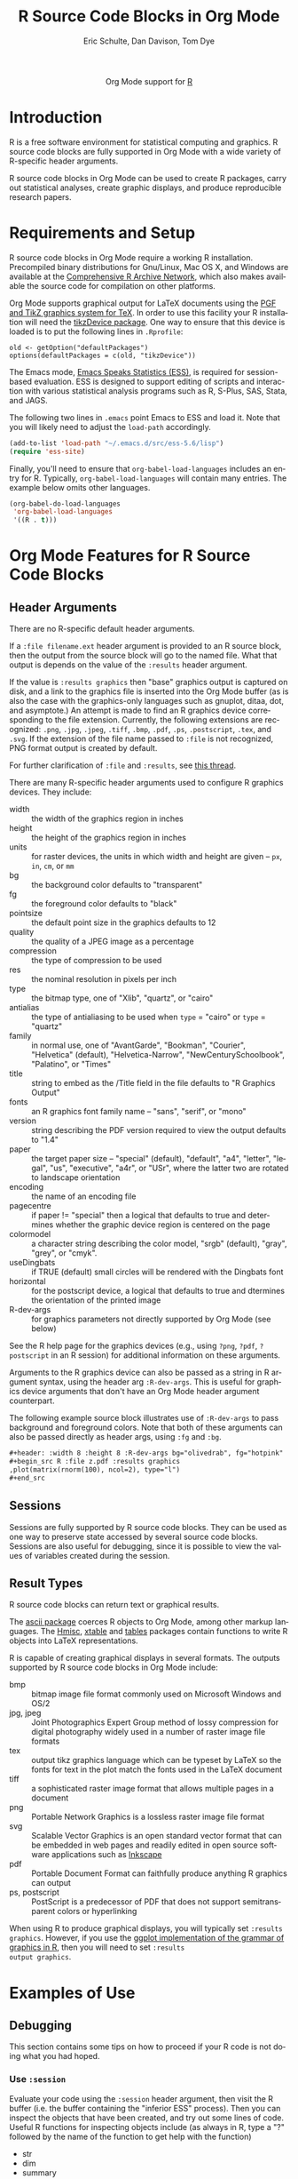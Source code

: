 #+OPTIONS:    H:3 num:nil toc:2 \n:nil @:t ::t |:t ^:{} -:t f:t *:t TeX:t LaTeX:t skip:nil d:(HIDE) tags:not-in-toc
#+STARTUP:    align fold nodlcheck hidestars oddeven lognotestate hideblocks
#+SEQ_TODO:   TODO(t) INPROGRESS(i) WAITING(w@) | DONE(d) CANCELED(c@)
#+TAGS:       Write(w) Update(u) Fix(f) Check(c) noexport(n)
#+TITLE:      R Source Code Blocks in Org Mode
#+AUTHOR:     Eric Schulte, Dan Davison, Tom Dye
#+EMAIL:      schulte.eric at gmail dot com, davison at stats dot ox dot ac dot uk
#+LANGUAGE:   en
#+STYLE:      <style type="text/css">#outline-container-introduction{ clear:both; }</style>
#+LINK_UP:    ../languages.html
#+LINK_HOME:  http://orgmode.org/worg/
#+EXPORT_EXCLUDE_TAGS: noexport

#+name: banner
#+begin_html
  <div id="subtitle" style="float: center; text-align: center;">
  <p>
  Org Mode support for <a href="http://www.r-project.org/">R</a>
  </p>
  <p>
  <a href="http://www.r-project.org/">
  <img src="http://www.r-project.org/Rlogo.jpg"/>
  </a>
  </p>
  </div>
#+end_html

* Template Checklist [12/12]                                       :noexport:
  - [X] Revise #+TITLE:
  - [X] Indicate #+AUTHOR:
  - [X] Add #+EMAIL:
  - [X] Revise banner source block [3/3]
    - [X] Add link to a useful language web site
    - [X] Replace "Language" with language name
    - [X] Find a suitable graphic and use it to link to the language
      web site
  - [X] Write an [[Introduction]]
  - [X] Describe [[Requirements%20and%20Setup][Requirements and Setup]]
  - [X] Replace "Language" with language name in [[Org%20Mode%20Features%20for%20Language%20Source%20Code%20Blocks][Org Mode Features for Language Source Code Blocks]]
  - [X] Describe [[Header%20Arguments][Header Arguments]]
  - [X] Describe support for [[Sessions]]
  - [X] Describe [[Result%20Types][Result Types]]
  - [X] Describe [[Other]] differences from supported languages
  - [X] Provide brief [[Examples%20of%20Use][Examples of Use]]
* Introduction
R is a free software environment for statistical computing and
graphics.  R source code blocks are fully supported in Org Mode with a
wide variety of R-specific header arguments.

R source code blocks in Org Mode can be used to create R packages,
carry out statistical analyses, create graphic displays, and produce
reproducible research papers.

* Requirements and Setup
R source code blocks in Org Mode require a working R installation.
Precompiled binary distributions for Gnu/Linux, Mac OS X, and Windows
are available at the [[http://cran.r-project.org][Comprehensive R Archive Network]], which also makes
available the source code for compilation on other platforms.

Org Mode supports graphical output for LaTeX documents using the [[http://sourceforge.net/projects/pgf/][PGF
and TikZ graphics system for TeX]].  In order to use this facility your
R installation will need the [[http://cran.r-project.org/web/packages/tikzDevice/index.html][tikzDevice package]].  One way to ensure
that this device is loaded is to put the following lines in
=.Rprofile=: 

#+BEGIN_EXAMPLE
old <- getOption("defaultPackages")
options(defaultPackages = c(old, "tikzDevice"))
#+END_EXAMPLE


The Emacs mode, [[http://ess.r-project.org/][Emacs Speaks Statistics (ESS)]], is required for
session-based evaluation.  ESS is designed to support editing of
scripts and interaction with various statistical analysis programs
such as R, S-Plus, SAS, Stata, and JAGS. 

The following two lines in =.emacs= point Emacs to ESS and load it.
Note that you will likely need to adjust the =load-path= accordingly. 

#+begin_src emacs-lisp
   (add-to-list 'load-path "~/.emacs.d/src/ess-5.6/lisp")
   (require 'ess-site)
#+end_src
 
Finally, you'll need to ensure that =org-babel-load-languages=
includes an entry for R.  Typically, =org-babel-load-languages=
will contain many entries.  The example below omits other languages.

#+begin_src emacs-lisp :tangle yes
  (org-babel-do-load-languages
   'org-babel-load-languages
   '((R . t)))
#+end_src

* Org Mode Features for R Source Code Blocks
** Header Arguments

There are no R-specific default header arguments.

If a =:file filename.ext= header argument is provided to an R source
block, then the output from the source block will go to the named
file. What that output is depends on the value of the =:results=
header argument.

If the value is =:results graphics= then "base" graphics output is
captured on disk, and a link to the graphics file is inserted into the
Org Mode buffer (as is also the case with the graphics-only languages
such as gnuplot, ditaa, dot, and asymptote.)  An attempt is made to
find an R graphics device corresponding to the file extension.
Currently, the following extensions are recognized: =.png=, =.jpg=,
=.jpeg=, =.tiff=, =.bmp=, =.pdf=, =.ps=, =.postscript=, =.tex=, and
=.svg=.  If the extension of the file name passed to =:file= is not
recognized, PNG format output is created by default.
    
For further clarification of =:file= and =:results=, see [[http://thread.gmane.org/gmane.emacs.orgmode/35396/focus=35766][this thread]].

There are many R-specific header arguments used to configure R graphics
devices.  They include:

  - width :: the width of the graphics region in inches
  - height ::  the height of the graphics region in inches
  - units :: for raster devices, the units in which width and height
             are given -- =px=, =in=, =cm=, or =mm=
  - bg :: the background color defaults to "transparent"
  - fg :: the foreground color defaults to "black"
  - pointsize :: the default point size in the graphics defaults to 12
  - quality :: the quality of a JPEG image as a percentage
  - compression :: the type of compression to be used
  - res :: the nominal resolution in pixels per inch
  - type :: the bitmap type, one of "Xlib", "quartz", or "cairo"
  - antialias :: the type of antialiasing to be used when =type= =
                 "cairo" or =type= = "quartz"
  - family :: in normal use, one of "AvantGarde", "Bookman",
              "Courier", "Helvetica" (default), "Helvetica-Narrow",
              "NewCenturySchoolbook", "Palatino", or "Times" 
  - title :: string to embed as the /Title field in the file defaults
             to "R Graphics Output"
  - fonts :: an R graphics font family name -- "sans", "serif", or "mono"
  - version :: string describing the PDF version required to view the
               output defaults to "1.4"
  - paper :: the target paper size -- "special" (default), "default",
             "a4", "letter", "legal", "us", "executive", "a4r", or
             "USr", where the latter two are rotated to landscape orientation
  - encoding :: the name of an encoding file 
  - pagecentre :: if paper != "special" then a logical that defaults
                  to true and determines whether the graphic device
                  region is centered on the page
  - colormodel :: a character string describing the color model,
                  "srgb" (default), "gray", "grey", or "cmyk".
  - useDingbats :: if TRUE (default) small circles will be rendered
                   with the Dingbats font
  - horizontal :: for the postscript device, a logical that defaults
                  to true and dtermines the orientation of the printed
                  image
  - R-dev-args :: for graphics parameters not directly supported by
                  Org Mode (see below)

 See the R help page for the graphics devices (e.g., using =?png=,
 =?pdf=, =?postscript= in an R session) for additional information on
 these arguments.

 Arguments to the R graphics device can also be passed as a string in
 R argument syntax, using the header arg =:R-dev-args=.  This is
 useful for graphics device arguments that don't have an Org Mode
 header argument counterpart.
    
 The following example source block illustrates use of =:R-dev-args=
 to pass background and foreground colors.  Note that both of these
 arguments can also be passed directly as header args, using =:fg= and
 =:bg=.

#+begin_src org :exports code
  ,#+header: :width 8 :height 8 :R-dev-args bg="olivedrab", fg="hotpink"
  ,#+begin_src R :file z.pdf :results graphics
  ,plot(matrix(rnorm(100), ncol=2), type="l")
  ,#+end_src
#+end_src


** Sessions
Sessions are fully supported by R source code blocks.  They can be
used as one way to preserve state accessed by several source code
blocks.  Sessions are also useful for debugging, since it is possible
to view the values of variables created during the session.

** Result Types

R source code blocks can return text or graphical results.

The [[http://cran.r-project.org/web/packages/ascii/index.html][ascii package]] coerces R objects to Org Mode, among other markup
languages.  The [[http://cran.r-project.org/web/packages/Hmisc/index.html][Hmisc]], [[http://cran.r-project.org/web/packages/xtable/index.html][xtable]] and [[http://cran.r-project.org/web/packages/tables/index.html][tables]] packages contain functions to
write R objects into LaTeX representations.

R is capable of creating graphical displays in several formats.  The
outputs supported by R source code blocks in Org Mode include:

   - bmp :: bitmap image file format commonly used on Microsoft
            Windows and OS/2
   - jpg, jpeg :: Joint Photographics Expert Group method of lossy
            compression for digital photography widely used in a
            number of raster image file formats
   - tex :: output tikz graphics language which can be typeset by
            LaTeX so the fonts for text in the plot match the fonts
            used in the LaTeX document
   - tiff :: a sophisticated raster image format that allows multiple
             pages in a document
   - png :: Portable Network Graphics is a lossless raster image file format
   - svg :: Scalable Vector Graphics is an open standard vector format
            that can be embedded in web pages and readily edited in
            open source software applications such as [[http://inkscape.org/][Inkscape]]
   - pdf :: Portable Document Format can faithfully produce anything R
            graphics can output
   - ps, postscript :: PostScript is a predecessor of PDF that does
                       not support semitransparent colors or
                       hyperlinking

When using R to produce graphical displays, you will typically set
=:results graphics=.  However, if you use the [[http://had.co.nz/ggplot/][ggplot implementation of
the grammar of graphics in R]], then you will need to set =:results
output graphics=.

* Examples of Use
** Debugging
   This section contains some tips on how to proceed if your R code is
   not doing what you had hoped.
*** Use =:session=
    Evaluate your code using the =:session= header argument, then
    visit the R buffer (i.e. the buffer containing the "inferior ESS"
    process). Then you can inspect the objects that have been created,
    and try out some lines of code. Useful R functions for inspecting
    objects include (as always in R, type a "?" followed by the name
    of the function to get help with the function)
    - str
    - dim
    - summary
*** Use ESS to step through evaluation line-by-line
    1. Use C-c ' to visit the edit buffer for your code block
    2. Use =ess-eval-line-and-step= to evaluate each line in turn

In addition to =ess-eval-line-and-step=, there are several other ESS
functions with names beginning =ess-eval-*=. They evaluate lines and
regions in different ways; it's worth looking at their descriptions
(C-h f).
** Org Mode Output from R
David Hajage's [[http://cran.r-project.org/web/packages/ascii/index.html][ascii]] R package creates appropriate plain text
representations of many R objects. It features an option to specify
that the plain text representations should be in Org format. This can
be particularly useful for retrieving non-tabular R data structures in
Org Mode for export.

In R:
#+begin_example 
> library(ascii)
> options(asciiType = "org")
> library(Hmisc)
> ascii(describe(esoph))
#+CAPTION: esoph
- 5 Variable
- 88 Observations

*agegp*
|  n | missing | unique |
| 88 |       0 |      6 |

|           | 25-34 | 35-44 | 45-54 | 55-64 | 65-74 | 75+ |
| Frequency |    15 |    15 |    16 |    16 |    15 |  11 |
| %         |    17 |    17 |    18 |    18 |    17 |  12 |

*alcgp*
|  n | missing | unique |
| 88 |       0 |      4 |

 0-39g/day (23, 26%), 40-79 (23, 26%), 80-119 (21, 24%), 120+ (21, 24%)

*tobgp*
|  n | missing | unique |
| 88 |       0 |      4 |

 0-9g/day (24, 27%), 10-19 (24, 27%), 20-29 (20, 23%), 30+ (20, 23%)

*ncases*
|  n | missing | unique |  Mean | .05 | .10 | .25 | .50 | .75 | .90 | .95 |
| 88 |       0 |     10 | 2.273 | 0.0 | 0.0 | 0.0 | 1.0 | 4.0 | 5.3 | 6.0 |

|           |  0 |  1 |  2 |  3 | 4 | 5 | 6 | 8 | 9 | 17 |
| Frequency | 29 | 16 | 11 |  9 | 8 | 6 | 5 | 1 | 2 |  1 |
| %         | 33 | 18 | 12 | 10 | 9 | 7 | 6 | 1 | 2 |  1 |

*ncontrols*
|  n | missing | unique |  Mean | .05 | .10 | .25 | .50 |  .75 |  .90 |  .95 |
| 88 |       0 |     30 | 11.08 | 1.0 | 1.0 | 3.0 | 6.0 | 14.0 | 29.1 | 40.0 |

 lowest:  1  2  3  4  5, highest: 40 46 48 49 60
#+end_example


The Org Mode source code block specifies =:results org= so the output
is wrapped in =#+BEGIN_ORG= ... =#+END_ORG=.  This way, arbitrary
output can be included and easily replaced on subsequent evaluations
of the source code block.


: #+begin_src R :results output org
:   library(ascii)
:   options(asciiType="org")
:   ascii(summary(table(1:4, 1:4)))
: #+end_src
:
: #+results:
: #+BEGIN_ORG
: - Number of cases in table: 4 
: - Number of factors: 2 
: - Test for independence of all factors:
:   - Chisq = 12, df = 9, p-value = 0.2133
:   - Chi-squared approximation may be incorrect
: #+END_ORG

The results in this case are exported as a nested list structure:
#+results:
#+BEGIN_ORG
- Number of cases in table: 4 
- Number of factors: 2 
- Test for independence of all factors:
  - Chisq = 12, df = 9, p-value = 0.2133
  - Chi-squared approximation may be incorrect
#+END_ORG


The =caption=, =header=, and =include.colnames= options are useful.


: #+BEGIN_SRC R :results output org
:  library(ascii)
:  a <- runif(100)
:  c <- "Quantiles of 100 random numbers"
:  b <- ascii(quantile(a),header=T,include.colnames=T,caption=c)
:  print(b,type="org")
:  rm(a,b,c)
: #+END_SRC
:
: #+RESULTS:
: #+BEGIN_ORG
: #+CAPTION: Quantiles of 100 random numbers
: | 0%   | 25%  | 50%  | 75%  | 100% |
: |------+------+------+------+------|
: | 0.03 | 0.28 | 0.52 | 0.74 | 1.00 |
: #+END_ORG

The output exported to HTML can be quite nice.

#+RESULTS:
#+BEGIN_ORG
#+CAPTION: Quantiles of 100 random numbers
| 0%   | 25%  | 50%  | 75%  | 100% |
|------+------+------+------+------|
| 0.03 | 0.28 | 0.52 | 0.74 | 1.00 |
#+END_ORG

** Graphics Produced by ggplot2

When the =ggplot2= package is used graphics output requires =:results output
graphics=.  The following example writes the graphics output to the
file specified in the =:file= header argument.

#+begin_example
  ,#+name: r-edge-angle-histogram
  ,#+begin_src R :results output graphics :var x=whole-adzes :file r/adze_edge_angle.png :width 400 :height 300
    library(ggplot2)
    adze.edge.angle <- ggplot(x, aes(edge_angle))
    adze.edge.angle + geom_histogram(aes(y=..density..)) +
    geom_density(weight=2) + xlab("Measured cutting edge angle (degrees)")
  ,#+end_src
  
  ,#+results:
  [[file:r/adze_edge_angle.png]]
#+end_example

** LaTeX code from R
This example summarises a linear regression fit. Usually the Org Mode
user should not have to be involved in LaTeX code generation, because
this is the responsibility of Org Mode's LaTeX export engine. In this
example, neither the printed representation, nor the value of
=summary(lm(y ~ x))= is tabular, and it would therefore require some
work to get the information in to an Org Mode table. However, the
=xtable= package can be used to output a LaTeX table. Using =:results
latex= as a header argument to the R source code block ensures that
this is returned as a LaTeX block in the Org Mode buffer and thus can be
included correctly in LaTex-based export targets.

: #+begin_src R :results output latex
: library(xtable)
: x <- rnorm(100)
: y <- x + rnorm(100)
: xtable(summary(lm(y ~ x)))
: #+end_src

: #+results:
: #+BEGIN_LaTeX
: % latex table generated in R 2.9.2 by xtable 1.5-5 package
: % Wed Dec  9 17:17:53 2009
: \begin{table}[ht]
: \begin{center}
: \begin{tabular}{rrrrr}
:   \hline
:  & Estimate & Std. Error & t value & Pr($>$$|$t$|$) \\ 
:   \hline
: (Intercept) & -0.0743 & 0.0969 & -0.77 & 0.4454 \\ 
:   x & 1.0707 & 0.0923 & 11.60 & 0.0000 \\ 
:    \hline
: \end{tabular}
: \end{center}
: \end{table}
: #+END_LaTeX

** =ess-switch-to-end-of-ESS=
 When in an Org Mode R code edit buffer with an associated R session,
 =M-x ess-switch-to-end-of-ESS= will bring the R session buffer into
 view and place point at the prompt. ESS binds this to =C-c C-z= and
 =C-M-r= by default.

